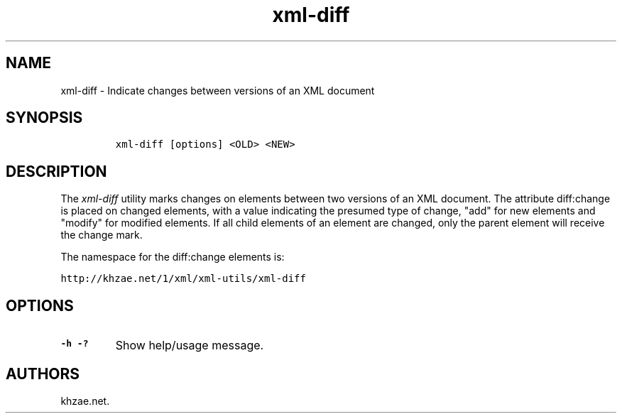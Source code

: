 .\" Automatically generated by Pandoc 1.19.2.1
.\"
.TH "xml\-diff" "1" "2018\-04\-25" "" "xml\-utils"
.hy
.SH NAME
.PP
xml\-diff \- Indicate changes between versions of an XML document
.SH SYNOPSIS
.IP
.nf
\f[C]
xml\-diff\ [options]\ <OLD>\ <NEW>
\f[]
.fi
.SH DESCRIPTION
.PP
The \f[I]xml\-diff\f[] utility marks changes on elements between two
versions of an XML document.
The attribute diff:change is placed on changed elements, with a value
indicating the presumed type of change, "add" for new elements and
"modify" for modified elements.
If all child elements of an element are changed, only the parent element
will receive the change mark.
.PP
The namespace for the diff:change elements is:
.PP
\f[C]http://khzae.net/1/xml/xml\-utils/xml\-diff\f[]
.SH OPTIONS
.TP
.B \-h \-?
Show help/usage message.
.RS
.RE
.SH AUTHORS
khzae.net.
